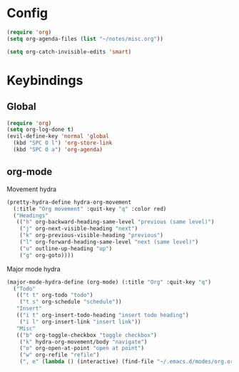 #+PROPERTY: header-args :tangle yes

* Config

#+begin_src emacs-lisp
  (require 'org)
  (setq org-agenda-files (list "~/notes/misc.org"))

  (setq org-catch-invisible-edits 'smart)
#+end_src

* Keybindings

** Global
#+begin_src emacs-lisp
  (require 'org)
  (setq org-log-done t)
  (evil-define-key 'normal 'global
    (kbd "SPC O l") 'org-store-link
    (kbd "SPC O a") 'org-agenda)
#+end_src

** org-mode

 Movement hydra
 #+begin_src emacs-lisp
 (pretty-hydra-define hydra-org-movement
   (:title "Org movement" :quit-key "q" :color red)
   ("Headings"
    (("h" org-backward-heading-same-level "previous (same level)")
     ("j" org-next-visible-heading "next")
     ("k" org-previous-visible-heading "previous")
     ("l" org-forward-heading-same-level "next (same level)")
     ("u" outline-up-heading "up")
     ("g" org-goto))))
 #+end_src
 Major mode hydra

 #+begin_src emacs-lisp
 (major-mode-hydra-define (org-mode) (:title "Org" :quit-key "q")
   ("Todo"
    (("t t" org-todo "todo")
     ("t s" org-schedule "schedule"))
    "Insert"
    (("i t" org-insert-todo-heading "insert todo heading")
     ("i l" org-insert-link "insert link"))
    "Misc"
    (("b" org-toggle-checkbox "toggle checkbox")
     ("k" hydra-org-movement/body "navigate")
     ("o" org-open-at-point "open at point")
     ("w" org-refile "refile")
     (", e" (lambda () (interactive) (find-file "~/.emacs.d/modes/org.org")) "edit mode config"))))
 #+end_src
